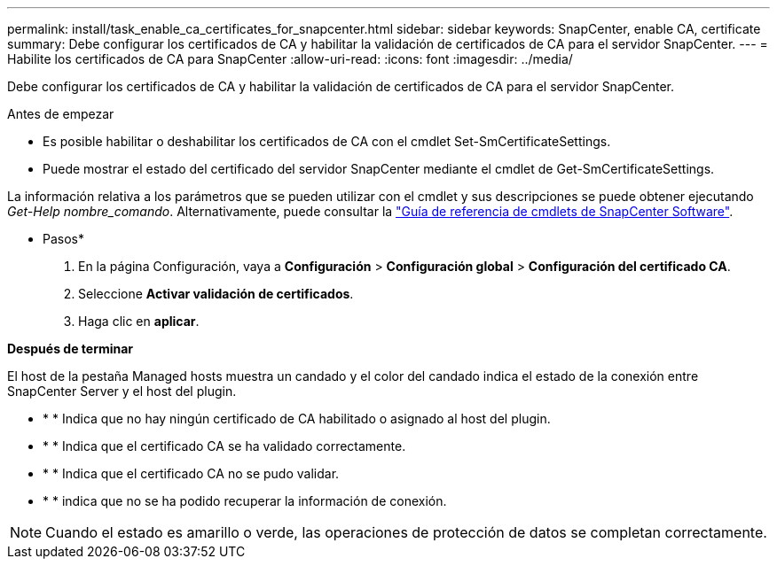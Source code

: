---
permalink: install/task_enable_ca_certificates_for_snapcenter.html 
sidebar: sidebar 
keywords: SnapCenter, enable CA, certificate 
summary: Debe configurar los certificados de CA y habilitar la validación de certificados de CA para el servidor SnapCenter. 
---
= Habilite los certificados de CA para SnapCenter
:allow-uri-read: 
:icons: font
:imagesdir: ../media/


[role="lead"]
Debe configurar los certificados de CA y habilitar la validación de certificados de CA para el servidor SnapCenter.

.Antes de empezar
* Es posible habilitar o deshabilitar los certificados de CA con el cmdlet Set-SmCertificateSettings.
* Puede mostrar el estado del certificado del servidor SnapCenter mediante el cmdlet de Get-SmCertificateSettings.


La información relativa a los parámetros que se pueden utilizar con el cmdlet y sus descripciones se puede obtener ejecutando _Get-Help nombre_comando_. Alternativamente, puede consultar la https://docs.netapp.com/us-en/snapcenter-cmdlets-50/index.html["Guía de referencia de cmdlets de SnapCenter Software"^].

* Pasos*

. En la página Configuración, vaya a *Configuración* > *Configuración global* > *Configuración del certificado CA*.
. Seleccione *Activar validación de certificados*.
. Haga clic en *aplicar*.


*Después de terminar*

El host de la pestaña Managed hosts muestra un candado y el color del candado indica el estado de la conexión entre SnapCenter Server y el host del plugin.

* image:../media/enable_ca_issues_icon.png[""]* * Indica que no hay ningún certificado de CA habilitado o asignado al host del plugin.
* image:../media/enable_ca_good_icon.png[""]* * Indica que el certificado CA se ha validado correctamente.
* image:../media/enable_ca_failed_icon.png[""]* * Indica que el certificado CA no se pudo validar.
* image:../media/enable_ca_undefined_icon.png[""]* * indica que no se ha podido recuperar la información de conexión.



NOTE: Cuando el estado es amarillo o verde, las operaciones de protección de datos se completan correctamente.
